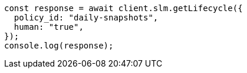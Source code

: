 // This file is autogenerated, DO NOT EDIT
// Use `node scripts/generate-docs-examples.js` to generate the docs examples

[source, js]
----
const response = await client.slm.getLifecycle({
  policy_id: "daily-snapshots",
  human: "true",
});
console.log(response);
----
